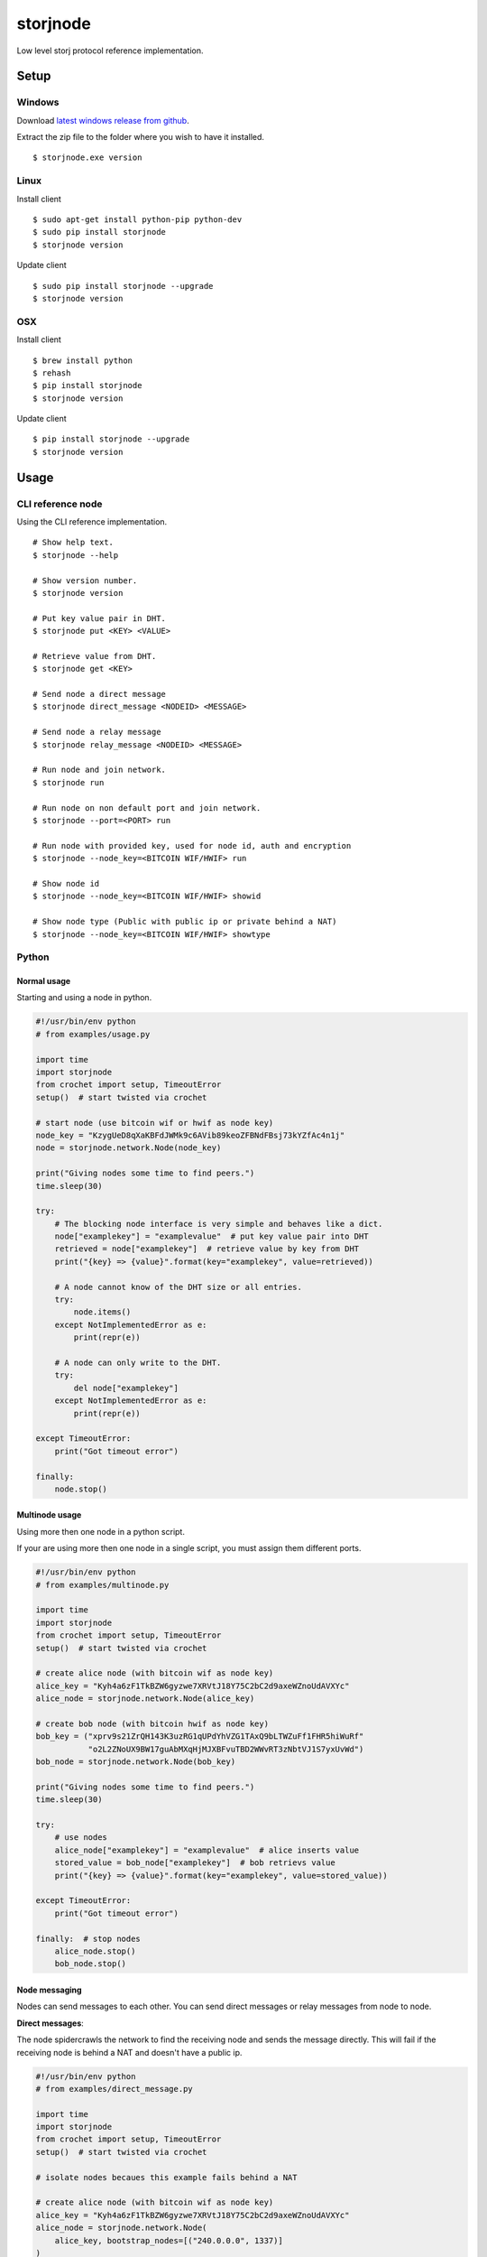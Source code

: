 #########
storjnode
#########

|BuildLink|_ |CoverageLink|_ |BuildLink2|_ |CoverageLink2|_ |LicenseLink|_

.. |BuildLink| image:: https://img.shields.io/travis/Storj/storjnode/master.svg?label=Build-Master
.. _BuildLink: https://travis-ci.org/Storj/storjnode

.. |CoverageLink| image:: https://img.shields.io/coveralls/Storj/storjnode/master.svg?label=Coverage-Master
.. _CoverageLink: https://coveralls.io/r/Storj/storjnode

.. |BuildLink2| image:: https://img.shields.io/travis/Storj/storjnode/develop.svg?label=Build-Develop
.. _BuildLink2: https://travis-ci.org/Storj/storjnode

.. |CoverageLink2| image:: https://img.shields.io/coveralls/Storj/storjnode/develop.svg?label=Coverage-Develop
.. _CoverageLink2: https://coveralls.io/r/Storj/storjnode

.. |LicenseLink| image:: https://img.shields.io/badge/license-MIT-blue.svg
.. _LicenseLink: https://raw.githubusercontent.com/Storj/storjnode


Low level storj protocol reference implementation.


Setup
#####

Windows
=======

Download `latest windows release from github <https://github.com/Storj/storjnode/releases>`_.

Extract the zip file to the folder where you wish to have it installed.

::

    $ storjnode.exe version


Linux
=====

Install client

::

    $ sudo apt-get install python-pip python-dev
    $ sudo pip install storjnode
    $ storjnode version

Update client

::

    $ sudo pip install storjnode --upgrade
    $ storjnode version


OSX
===

Install client

::

    $ brew install python
    $ rehash
    $ pip install storjnode
    $ storjnode version

Update client

::

    $ pip install storjnode --upgrade
    $ storjnode version


Usage
#####

CLI reference node
==================

Using the CLI reference implementation.

::

    # Show help text.
    $ storjnode --help

    # Show version number.
    $ storjnode version

    # Put key value pair in DHT.
    $ storjnode put <KEY> <VALUE>

    # Retrieve value from DHT.
    $ storjnode get <KEY>

    # Send node a direct message
    $ storjnode direct_message <NODEID> <MESSAGE>

    # Send node a relay message
    $ storjnode relay_message <NODEID> <MESSAGE>

    # Run node and join network.
    $ storjnode run

    # Run node on non default port and join network.
    $ storjnode --port=<PORT> run

    # Run node with provided key, used for node id, auth and encryption
    $ storjnode --node_key=<BITCOIN WIF/HWIF> run

    # Show node id
    $ storjnode --node_key=<BITCOIN WIF/HWIF> showid

    # Show node type (Public with public ip or private behind a NAT)
    $ storjnode --node_key=<BITCOIN WIF/HWIF> showtype


Python
======

Normal usage
------------

Starting and using a node in python.

.. code:: python

    #!/usr/bin/env python
    # from examples/usage.py

    import time
    import storjnode
    from crochet import setup, TimeoutError
    setup()  # start twisted via crochet

    # start node (use bitcoin wif or hwif as node key)
    node_key = "KzygUeD8qXaKBFdJWMk9c6AVib89keoZFBNdFBsj73kYZfAc4n1j"
    node = storjnode.network.Node(node_key)

    print("Giving nodes some time to find peers.")
    time.sleep(30)

    try:
        # The blocking node interface is very simple and behaves like a dict.
        node["examplekey"] = "examplevalue"  # put key value pair into DHT
        retrieved = node["examplekey"]  # retrieve value by key from DHT
        print("{key} => {value}".format(key="examplekey", value=retrieved))

        # A node cannot know of the DHT size or all entries.
        try:
            node.items()
        except NotImplementedError as e:
            print(repr(e))

        # A node can only write to the DHT.
        try:
            del node["examplekey"]
        except NotImplementedError as e:
            print(repr(e))

    except TimeoutError:
        print("Got timeout error")

    finally:
        node.stop()


Multinode usage
---------------

Using more then one node in a python script.

If your are using more then one node in a single script, you must assign them
different ports.

.. code:: python

    #!/usr/bin/env python
    # from examples/multinode.py

    import time
    import storjnode
    from crochet import setup, TimeoutError
    setup()  # start twisted via crochet

    # create alice node (with bitcoin wif as node key)
    alice_key = "Kyh4a6zF1TkBZW6gyzwe7XRVtJ18Y75C2bC2d9axeWZnoUdAVXYc"
    alice_node = storjnode.network.Node(alice_key)

    # create bob node (with bitcoin hwif as node key)
    bob_key = ("xprv9s21ZrQH143K3uzRG1qUPdYhVZG1TAxQ9bLTWZuFf1FHR5hiWuRf"
               "o2L2ZNoUX9BW17guAbMXqHjMJXBFvuTBD2WWvRT3zNbtVJ1S7yxUvWd")
    bob_node = storjnode.network.Node(bob_key)

    print("Giving nodes some time to find peers.")
    time.sleep(30)

    try:
        # use nodes
        alice_node["examplekey"] = "examplevalue"  # alice inserts value
        stored_value = bob_node["examplekey"]  # bob retrievs value
        print("{key} => {value}".format(key="examplekey", value=stored_value))

    except TimeoutError:
        print("Got timeout error")

    finally:  # stop nodes
        alice_node.stop()
        bob_node.stop()


Node messaging
--------------

Nodes can send messages to each other. You can send direct messages or relay
messages from node to node.

**Direct messages**: 

The node spidercrawls the network to find the receiving node and sends the
message directly. This will fail if the receiving node is behind a NAT and
doesn't have a public ip.

.. code:: python

    #!/usr/bin/env python
    # from examples/direct_message.py

    import time
    import storjnode
    from crochet import setup, TimeoutError
    setup()  # start twisted via crochet

    # isolate nodes becaues this example fails behind a NAT

    # create alice node (with bitcoin wif as node key)
    alice_key = "Kyh4a6zF1TkBZW6gyzwe7XRVtJ18Y75C2bC2d9axeWZnoUdAVXYc"
    alice_node = storjnode.network.Node(
        alice_key, bootstrap_nodes=[("240.0.0.0", 1337)]
    )

    # create bob node (with bitcoin hwif as node key)
    bob_key = ("xprv9s21ZrQH143K3uzRG1qUPdYhVZG1TAxQ9bLTWZuFf1FHR5hiWuRf"
               "o2L2ZNoUX9BW17guAbMXqHjMJXBFvuTBD2WWvRT3zNbtVJ1S7yxUvWd")
    bob_node = storjnode.network.Node(
        bob_key, bootstrap_nodes=[("127.0.0.1", alice_node.port)]
    )

    time.sleep(5)

    try:
        # send direct message (blocking call)
        alice_node.direct_message(bob_node.get_id(), "hi bob")
        if bob_node.has_messages():
            print("bob received:", bob_node.get_messages())
        else:
            print("direct message failed")

    except TimeoutError:
        print("Got timeout error")

    finally:  # stop nodes
        alice_node.stop()
        bob_node.stop()


**Relay messages**:

Relay messages are sent to the node nearest the receiver in the routing table
that accepts the relay message. This continues until it reaches the destination
or the nearest node to the receiver is reached.

Because messages are always relayed only to reachable nodes in the current
routing table, there is a fare chance nodes behind a NAT can be reached if
it is connected to the network.

.. code:: python

    # from examples/messaging.py
    # from examples/relay_message.py

    import time
    import storjnode
    from crochet import setup, TimeoutError
    setup()  # start twisted via crochet

    # create alice node (with bitcoin wif as node key)
    alice_key = "Kyh4a6zF1TkBZW6gyzwe7XRVtJ18Y75C2bC2d9axeWZnoUdAVXYc"
    alice_node = storjnode.network.Node(
        alice_key#, bootstrap_nodes=[("240.0.0.0", 1337)]  # isolate
    )

    # create bob node (with bitcoin hwif as node key)
    bob_key = ("xprv9s21ZrQH143K3uzRG1qUPdYhVZG1TAxQ9bLTWZuFf1FHR5hiWuRf"
               "o2L2ZNoUX9BW17guAbMXqHjMJXBFvuTBD2WWvRT3zNbtVJ1S7yxUvWd")
    bob_node = storjnode.network.Node(
        bob_key#, bootstrap_nodes=[("127.0.0.1", alice_node.port)]  # isolate
    )

    print("Giving nodes some time to find peers.")
    time.sleep(60)

    try:
        # send relayed message (non blocking call)
        bob_node.relay_message(alice_node.get_id(), "hi alice")
        time.sleep(10)  # wait for it to be relayed
        if alice_node.has_messages():
            print("alice received:", alice_node.get_messages())
        else:
            print("relay message failed")

    except TimeoutError:
        print("Got timeout error")

    finally:  # stop nodes
        alice_node.stop()
        bob_node.stop()
